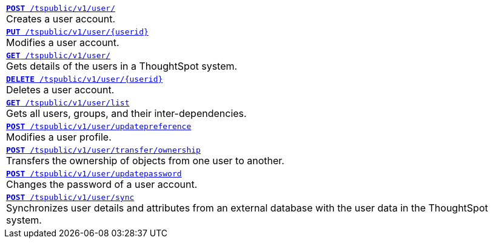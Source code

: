 [width="100%"]
[%noheader]
|====
|`xref:user-api.adoc#create-user[*POST* /tspublic/v1/user/]` +
Creates a user account.

|`xref:user-api.adoc#update-user[*PUT* /tspublic/v1/user/{userid}]` +
Modifies a user account.

|`xref:user-api.adoc#get-user-details[*GET* /tspublic/v1/user/]` +
Gets details of the users in a ThoughtSpot system.

|`xref:user-api.adoc#delete-user[*DELETE* /tspublic/v1/user/{userid}]` +
Deletes a user account.

|`xref:user-api.adoc#user-list[*GET* /tspublic/v1/user/list]` +
Gets all users, groups, and their inter-dependencies.

|`xref:user-api.adoc#updatepreference-api[**POST** /tspublic/v1/user/updatepreference]` +
Modifies a user profile.

|`xref:user-api.adoc#transfer-ownership[**POST** /tspublic/v1/user/transfer/ownership]` +
Transfers the ownership of objects from one user to another.

|`xref:user-api.adoc#change-pwd[**POST** /tspublic/v1/user/updatepassword]` +
Changes the password of a user account.

|`xref:user-api.adoc#user-sync[**POST** /tspublic/v1/user/sync]` +
Synchronizes user details and attributes from an external database with the user data in the ThoughtSpot system.
|====
